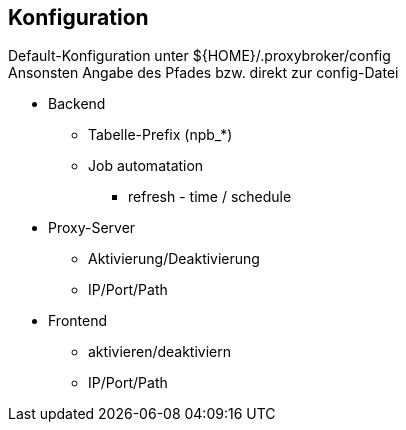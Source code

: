 == Konfiguration


Default-Konfiguration unter ${HOME}/.proxybroker/config +
Ansonsten Angabe des Pfades bzw. direkt zur config-Datei


* Backend
** Tabelle-Prefix (npb_*)
** Job automatation
*** refresh - time / schedule

* Proxy-Server
** Aktivierung/Deaktivierung
** IP/Port/Path

* Frontend
** aktivieren/deaktiviern
** IP/Port/Path
